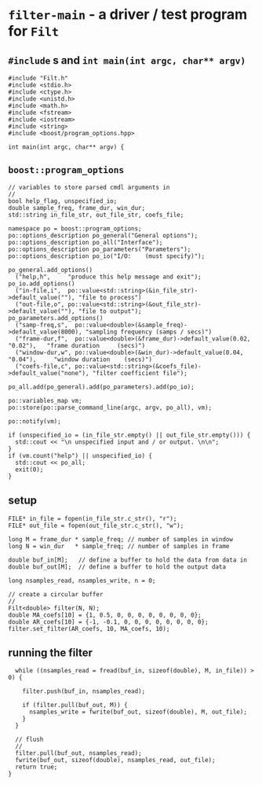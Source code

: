 * ~filter-main~ - a driver / test program for ~Filt~
:PROPERTIES:
:header-args:  :tangle ../../src/driver/filter-main.cc
:header-args+: :main no
:END:
** ~#include~ s and ~int main(int argc, char** argv)~
#+BEGIN_SRC C++
#include "Filt.h"
#include <stdio.h>
#include <ctype.h>
#include <unistd.h>
#include <math.h>
#include <fstream>
#include <iostream>
#include <string>
#include <boost/program_options.hpp>

int main(int argc, char** argv) {
#+END_SRC
** ~boost::program_options~ 
#+BEGIN_SRC C++ 
  // variables to store parsed cmdl arguments in
  //
  bool help_flag, unspecified_io;
  double sample_freq, frame_dur, win_dur;
  std::string in_file_str, out_file_str, coefs_file;

  namespace po = boost::program_options;
  po::options_description po_general("General options");
  po::options_description po_all("Interface");
  po::options_description po_parameters("Parameters");
  po::options_description po_io("I/O:    (must specify)");

  po_general.add_options()
    ("help,h",     "produce this help message and exit");
  po_io.add_options()
    ("in-file,i",  po::value<std::string>(&in_file_str)->default_value(""), "file to process")
    ("out-file,o", po::value<std::string>(&out_file_str)->default_value(""), "file to output");    
  po_parameters.add_options()
    ("samp-freq,s",  po::value<double>(&sample_freq)->default_value(8000), "sampling frequency (samps / secs)")
    ("frame-dur,f",  po::value<double>(&frame_dur)->default_value(0.02, "0.02"),   "frame duration     (secs)")
    ("window-dur,w", po::value<double>(&win_dur)->default_value(0.04, "0.04"),     "window duration    (secs)")
    ("coefs-file,c", po::value<std::string>(&coefs_file)->default_value("none"), "filter coefficient file");    

  po_all.add(po_general).add(po_parameters).add(po_io);

  po::variables_map vm;
  po::store(po::parse_command_line(argc, argv, po_all), vm);

  po::notify(vm);

  if (unspecified_io = (in_file_str.empty() || out_file_str.empty())) {
    std::cout << "\n unspecified input and / or output. \n\n";
  }
  if (vm.count("help") || unspecified_io) {
    std::cout << po_all;
    exit(0);
  }
#+END_SRC
** setup
#+BEGIN_SRC C++ 
  FILE* in_file = fopen(in_file_str.c_str(), "r");
  FILE* out_file = fopen(out_file_str.c_str(), "w");

  long M = frame_dur * sample_freq; // number of samples in window
  long N = win_dur   * sample_freq; // number of samples in frame

  double buf_in[M];   // define a buffer to hold the data from data in 
  double buf_out[M];  // define a buffer to hold the output data 

  long nsamples_read, nsamples_write, n = 0;

  // create a circular buffer
  //
  Filt<double> filter(N, N);  
  double MA_coefs[10] = {1, 0.5, 0, 0, 0, 0, 0, 0, 0, 0};
  double AR_coefs[10] = {-1, -0.1, 0, 0, 0, 0, 0, 0, 0, 0};
  filter.set_filter(AR_coefs, 10, MA_coefs, 10);
#+END_SRC
** running the filter
#+BEGIN_SRC C++ 
  while ((nsamples_read = fread(buf_in, sizeof(double), M, in_file)) > 0) {

    filter.push(buf_in, nsamples_read);
    
    if (filter.pull(buf_out, M)) {
      nsamples_write = fwrite(buf_out, sizeof(double), M, out_file);
    } 
  }

  // flush
  //
  filter.pull(buf_out, nsamples_read);
  fwrite(buf_out, sizeof(double), nsamples_read, out_file);
  return true;
}
#+END_SRC
